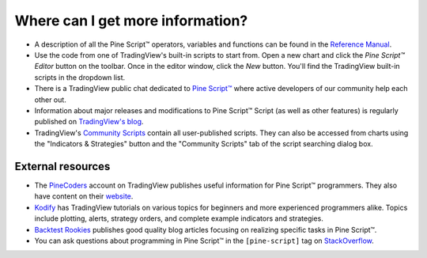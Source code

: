 .. _PageWhereCanIGetMoreInformation:

Where can I get more information?
=================================

* A description of all the Pine Script™ operators, variables and functions can be found in the
  `Reference Manual <https://www.tradingview.com/pine-script-reference/v5/>`__.

* Use the code from one of TradingView's built-in scripts to start from. Open a new chart and click the
  *Pine Script™ Editor* button on the toolbar. Once in the editor
  window, click the *New* button. You'll find the
  TradingView built-in scripts in the dropdown list.

* There is a TradingView public chat dedicated to
  `Pine Script™ <https://www.tradingview.com/chat/#BfmVowG1TZkKO235>`__
  where active developers of our community help each other out.

* Information about major releases and modifications to Pine Script™
  Script (as well as other features) is regularly published on
  `TradingView's blog <https://www.tradingview.com/blog/en/category/market-analysis/pine/>`__.

* TradingView's `Community Scripts <https://www.tradingview.com/script/>`__ contain all user-published scripts. 
  They can also be accessed from charts using the "Indicators & Strategies" button and the "Community Scripts" tab of the script searching dialog box.



External resources
------------------

- The `PineCoders <https://www.tradingview.com/u/PineCoders/#published-scripts>`__ account on TradingView publishes useful information for Pine Script™ programmers.
  They also have content on their `website <https://www.pinecoders.com/>`__.
- `Kodify <https://kodify.net/tradingview-programming-articles>`__ has TradingView tutorials on various topics for beginners and more experienced programmers alike.
  Topics include plotting, alerts, strategy orders, and complete example indicators and strategies.
- `Backtest Rookies <https://backtest-rookies.com/category/tradingview>`__ publishes good quality blog articles focusing on realizing specific tasks in Pine Script™.
- You can ask questions about programming in Pine Script™ in the ``[pine-script]`` tag on `StackOverflow <https://stackoverflow.com/questions/tagged/pine-script>`__.
